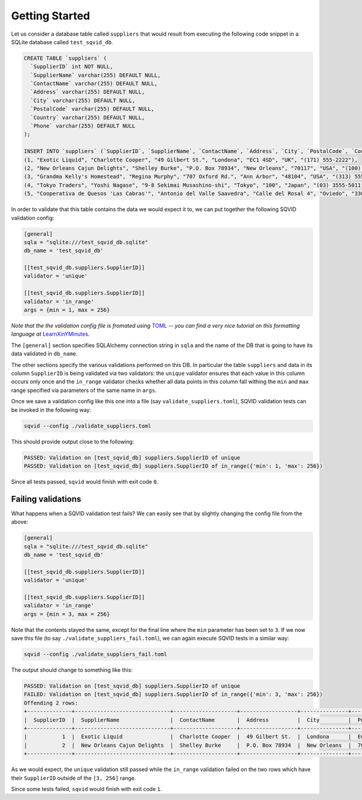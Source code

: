 Getting Started
===============

Let us consider a database table called ``suppliers`` that would result
from executing the following code snippet in a SQLite database called
``test_sqvid_db``.

.. code:: sql

    CREATE TABLE `suppliers` (
      `SupplierID` int NOT NULL,
      `SupplierName` varchar(255) DEFAULT NULL,
      `ContactName` varchar(255) DEFAULT NULL,
      `Address` varchar(255) DEFAULT NULL,
      `City` varchar(255) DEFAULT NULL,
      `PostalCode` varchar(255) DEFAULT NULL,
      `Country` varchar(255) DEFAULT NULL,
      `Phone` varchar(255) DEFAULT NULL
    );
    
    INSERT INTO `suppliers` (`SupplierID`, `SupplierName`, `ContactName`, `Address`, `City`, `PostalCode`, `Country`, `Phone`) VALUES
    (1, "Exotic Liquid", "Charlotte Cooper", "49 Gilbert St.", "Londona", "EC1 4SD", "UK", "(171) 555-2222"),
    (2, "New Orleans Cajun Delights", "Shelley Burke", "P.O. Box 78934", "New Orleans", "70117", "USA", "(100) 555-4822"),
    (3, "Grandma Kelly's Homestead", "Regina Murphy", "707 Oxford Rd.", "Ann Arbor", "48104", "USA", "(313) 555-5735"),
    (4, "Tokyo Traders", "Yoshi Nagase", "9-8 Sekimai Musashino-shi", "Tokyo", "100", "Japan", "(03) 3555-5011"),
    (5, "Cooperativa de Quesos 'Las Cabras'", "Antonio del Valle Saavedra", "Calle del Rosal 4", "Oviedo", "33007", "Spain", "(98) 598 76 54"),


In order to validate that this table contains the data we would expect it
to, we can put together the following SQVID validation config:

.. code:: toml

   [general]
   sqla = "sqlite:///test_sqvid_db.sqlite"
   db_name = 'test_sqvid_db'
   
   [[test_sqvid_db.suppliers.SupplierID]]
   validator = 'unique'
   
   [[test_sqvid_db.suppliers.SupplierID]]
   validator = 'in_range'
   args = {min = 1, max = 256}

*Note that the the validation config file is fromated using* `TOML`_ *-- you
can find a very nice tutorial on this formatting language at*
`LearnXinYMinutes`_.

The ``[general]`` section specifies SQLAlchemy connection string in
``sqla`` and the name of the DB that is going to have its data validated in
``db_name``.

The other sections specify the various validations performed on this DB. In
particular the table ``suppliers`` and data in its column ``SupplierID`` is
being validated via two validators: the ``unique`` validator ensures that
each value in this column occurs only once and the ``in_range`` validator
checks whether all data points in this column fall withing the ``min`` and
``max`` range specified via parameters of the same name in ``args``.

Once we save a validation config like this one into a file (say
``validate_suppliers.toml``), SQVID validation tests can be invoked in the
following way:

.. code::
    
    sqvid --config ./validate_suppliers.toml

This should provide output close to the following:

.. code::

    PASSED: Validation on [test_sqvid_db] suppliers.SupplierID of unique
    PASSED: Validation on [test_sqvid_db] suppliers.SupplierID of in_range({'min': 1, 'max': 256})

Since all tests passed, ``sqvid`` would finish with exit code ``0``.

Failing validations
~~~~~~~~~~~~~~~~~~~

What happens when a SQVID validation test fails? We can easily see that by
slightly changing the config file from the above:

.. code:: toml

   [general]
   sqla = "sqlite:///test_sqvid_db.sqlite"
   db_name = 'test_sqvid_db'
   
   [[test_sqvid_db.suppliers.SupplierID]]
   validator = 'unique'
   
   [[test_sqvid_db.suppliers.SupplierID]]
   validator = 'in_range'
   args = {min = 3, max = 256}


Note that the contents stayed the same, except for the final line where the
``min`` parameter has been set to ``3``. If we now save this file (to say
``./validate_suppliers_fail.toml``), we can again execute SQVID tests in a
similar way:

.. code::
    
    sqvid --config ./validate_suppliers_fail.toml

The output should change to something like this:

.. code::

    PASSED: Validation on [test_sqvid_db] suppliers.SupplierID of unique
    FAILED: Validation on [test_sqvid_db] suppliers.SupplierID of in_range({'min': 3, 'max': 256})
    Offending 2 rows:
    +--------------+------------------------------+--------------------+------------------+---------------+--------------+-----------+------------------+
    |  SupplierID  |  SupplierName                |  ContactName       |  Address         |  City         |  PostalCode  |  Country  |  Phone           |
    +--------------+------------------------------+--------------------+------------------+---------------+--------------+-----------+------------------+
    |           1  |  Exotic Liquid               |  Charlotte Cooper  |  49 Gilbert St.  |  Londona      |  EC1 4SD     |  UK       |  (171) 555-2222  |
    |           2  |  New Orleans Cajun Delights  |  Shelley Burke     |  P.O. Box 78934  |  New Orleans  |  70117       |  USA      |  (100) 555-4822  |
    +--------------+------------------------------+--------------------+------------------+---------------+--------------+-----------+------------------+


As we would expect, the ``unique`` validation still passed while the
``in_range`` validation failed on the two rows which have their
``SupplierID`` outside of the ``[3, 256]`` range.

Since some tests failed, ``sqvid`` would finish with exit code ``1``.

.. _TOML: https://github.com/toml-lang/toml
.. _LearnXinYMinutes:  https://learnxinyminutes.com/docs/toml/

